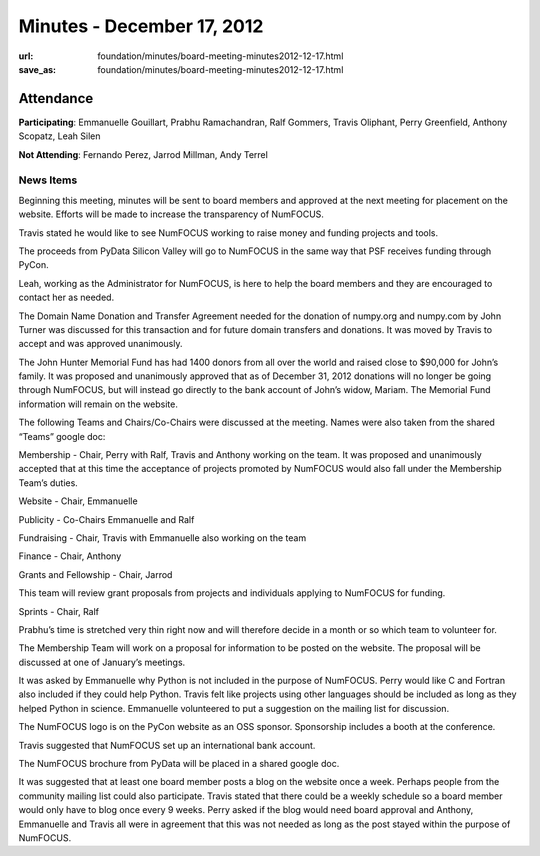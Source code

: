 Minutes - December 17, 2012
###########################
:url: foundation/minutes/board-meeting-minutes2012-12-17.html
:save_as: foundation/minutes/board-meeting-minutes2012-12-17.html


Attendance
----------
**Participating**:
Emmanuelle Gouillart, Prabhu Ramachandran, Ralf Gommers, Travis Oliphant, Perry
Greenfield, Anthony Scopatz, Leah Silen

**Not Attending**:
Fernando Perez, Jarrod Millman, Andy Terrel

News Items
==========
Beginning this meeting, minutes will be sent to board members  and approved at the next meeting for placement on the website.  Efforts will be made to increase the transparency of NumFOCUS. 

Travis stated he would like to see NumFOCUS working to raise money and funding projects and tools.

The proceeds from PyData Silicon Valley will go to NumFOCUS in the same way that PSF receives funding through PyCon.

Leah, working as the Administrator for NumFOCUS, is here to help the board members and they are encouraged to contact her as needed.

The Domain Name Donation and Transfer Agreement needed for the donation of numpy.org and numpy.com by John Turner was discussed for this transaction and for future domain transfers and donations. It was moved by Travis to accept and was approved unanimously. 

The John Hunter Memorial Fund has had 1400 donors from all over the world and raised close to $90,000 for John’s family. It  was proposed and unanimously approved that as of December 31, 2012 donations will no longer be going through NumFOCUS, but will instead go directly to the bank account of John’s widow, Mariam.  The Memorial Fund information will remain on the website. 

The following Teams and Chairs/Co-Chairs were discussed at the meeting. Names were also taken from the shared “Teams” google doc:

Membership - Chair, Perry with Ralf, Travis and Anthony working on the team.  It was proposed and unanimously accepted that at this time the acceptance of projects promoted by NumFOCUS would also fall under the Membership Team’s duties.

Website - Chair, Emmanuelle

Publicity - Co-Chairs Emmanuelle and Ralf

Fundraising - Chair, Travis with Emmanuelle also working on the team

Finance - Chair, Anthony

Grants and Fellowship - Chair, Jarrod 

This team will review grant proposals from projects and individuals applying to NumFOCUS for funding.

Sprints - Chair, Ralf

Prabhu’s time is stretched very thin right now and will therefore decide in a month or so which team to volunteer for.

The Membership Team will work on a proposal for information to be posted on the website.  The proposal will be discussed at one of January’s meetings.

It was asked by Emmanuelle why Python is not included in the purpose of NumFOCUS. Perry would like C and Fortran also included if they could help Python.  Travis felt like projects using other languages should be included as long as they helped Python in science.  Emmanuelle volunteered to put a suggestion on the mailing list for discussion.

The NumFOCUS logo is on the PyCon website as an OSS sponsor.  Sponsorship includes a booth at the conference.

Travis suggested that NumFOCUS set up an international bank account.

The NumFOCUS brochure from PyData will be placed in a shared google doc.

It was suggested that at least one board member posts a blog on the website once a week. Perhaps people from the community mailing list could also participate.  Travis stated that there could be a weekly schedule so a board member would only have to blog once every 9 weeks.  Perry asked if the blog would need board approval and Anthony, Emmanuelle and Travis all were in agreement that this was not needed as long as the post stayed within the purpose of NumFOCUS.
